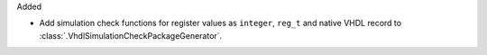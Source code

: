 Added

* Add simulation check functions for register values as ``integer``, ``reg_t`` and native VHDL
  record to :class:`.VhdlSimulationCheckPackageGenerator`.
